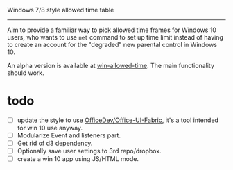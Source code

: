 Windows 7/8 style allowed time table
----------------

Aim to provide a familiar way to pick allowed time frames for Windows 10 users,
who wants to use =net= command to set up time limit instead of having to create
an account for the "degraded" new parental control in Windows 10.

An alpha version is available at [[http://carltonf.github.io/win-allowed-time/][win-allowed-time]]. The main functionality should work.

* todo
- [ ] update the style to use [[https://github.com/OfficeDev/Office-UI-Fabric][OfficeDev/Office-UI-Fabric]], it's a tool intended
  for win 10 use anyway.
- [ ] Modularize Event and listeners part.
- [ ] Get rid of d3 dependency.
- [ ] Optionally save user settings to 3rd repo/dropbox.
- [ ] create a win 10 app using JS/HTML mode.
